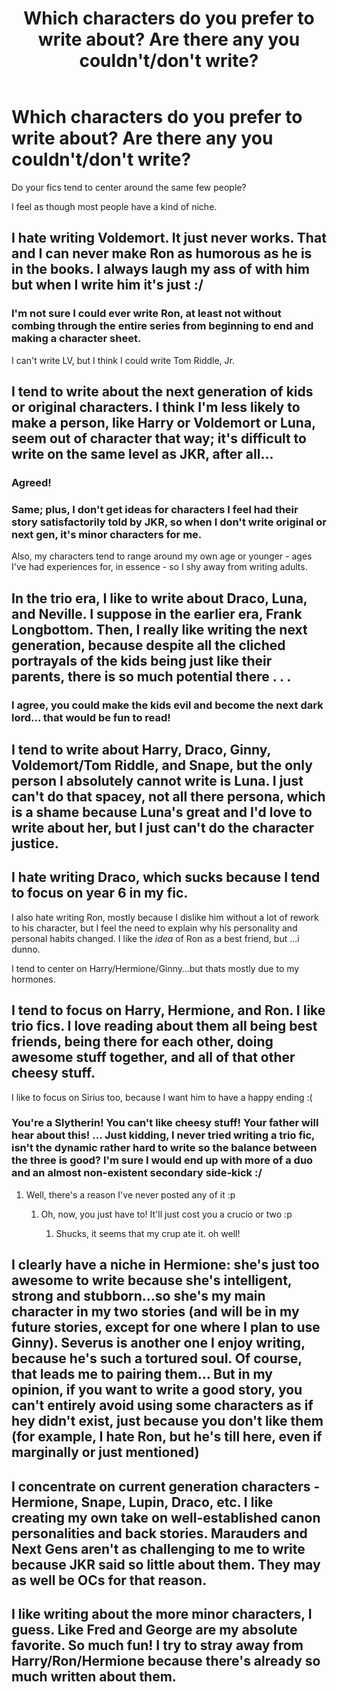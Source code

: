 #+TITLE: Which characters do you prefer to write about? Are there any you couldn't/don't write?

* Which characters do you prefer to write about? Are there any you couldn't/don't write?
:PROPERTIES:
:Author: NeverRainingRoses
:Score: 6
:DateUnix: 1361302986.0
:DateShort: 2013-Feb-19
:END:
Do your fics tend to center around the same few people?

I feel as though most people have a kind of niche.


** I hate writing Voldemort. It just never works. That and I can never make Ron as humorous as he is in the books. I always laugh my ass of with him but when I write him it's just :/
:PROPERTIES:
:Author: Le_Fancy_Me
:Score: 4
:DateUnix: 1361306098.0
:DateShort: 2013-Feb-20
:END:

*** I'm not sure I could ever write Ron, at least not without combing through the entire series from beginning to end and making a character sheet.

I can't write LV, but I think I could write Tom Riddle, Jr.
:PROPERTIES:
:Score: 2
:DateUnix: 1361316247.0
:DateShort: 2013-Feb-20
:END:


** I tend to write about the next generation of kids or original characters. I think I'm less likely to make a person, like Harry or Voldemort or Luna, seem out of character that way; it's difficult to write on the same level as JKR, after all...
:PROPERTIES:
:Author: salmon_treats
:Score: 4
:DateUnix: 1361315253.0
:DateShort: 2013-Feb-20
:END:

*** Agreed!
:PROPERTIES:
:Score: 1
:DateUnix: 1361316267.0
:DateShort: 2013-Feb-20
:END:


*** Same; plus, I don't get ideas for characters I feel had their story satisfactorily told by JKR, so when I don't write original or next gen, it's minor characters for me.

Also, my characters tend to range around my own age or younger - ages I've had experiences for, in essence - so I shy away from writing adults.
:PROPERTIES:
:Author: someorangegirl
:Score: 1
:DateUnix: 1361330186.0
:DateShort: 2013-Feb-20
:END:


** In the trio era, I like to write about Draco, Luna, and Neville. I suppose in the earlier era, Frank Longbottom. Then, I really like writing the next generation, because despite all the cliched portrayals of the kids being just like their parents, there is so much potential there . . .
:PROPERTIES:
:Score: 2
:DateUnix: 1361316195.0
:DateShort: 2013-Feb-20
:END:

*** I agree, you could make the kids evil and become the next dark lord... that would be fun to read!
:PROPERTIES:
:Author: LeLapinBlanc
:Score: 1
:DateUnix: 1361366813.0
:DateShort: 2013-Feb-20
:END:


** I tend to write about Harry, Draco, Ginny, Voldemort/Tom Riddle, and Snape, but the only person I absolutely cannot write is Luna. I just can't do that spacey, not all there persona, which is a shame because Luna's great and I'd love to write about her, but I just can't do the character justice.
:PROPERTIES:
:Author: SilverCookieDust
:Score: 2
:DateUnix: 1361322033.0
:DateShort: 2013-Feb-20
:END:


** I hate writing Draco, which sucks because I tend to focus on year 6 in my fic.

I also hate writing Ron, mostly because I dislike him without a lot of rework to his character, but I feel the need to explain why his personality and personal habits changed. I like the /idea/ of Ron as a best friend, but ...i dunno.

I tend to center on Harry/Hermione/Ginny...but thats mostly due to my hormones.
:PROPERTIES:
:Author: JustRuss79
:Score: 2
:DateUnix: 1361323234.0
:DateShort: 2013-Feb-20
:END:


** I tend to focus on Harry, Hermione, and Ron. I like trio fics. I love reading about them all being best friends, being there for each other, doing awesome stuff together, and all of that other cheesy stuff.

I like to focus on Sirius too, because I want him to have a happy ending :(
:PROPERTIES:
:Author: Serpensortia
:Score: 2
:DateUnix: 1361338818.0
:DateShort: 2013-Feb-20
:END:

*** You're a Slytherin! You can't like cheesy stuff! Your father will hear about this! ... Just kidding, I never tried writing a trio fic, isn't the dynamic rather hard to write so the balance between the three is good? I'm sure I would end up with more of a duo and an almost non-existent secondary side-kick :/
:PROPERTIES:
:Author: LeLapinBlanc
:Score: 2
:DateUnix: 1361366745.0
:DateShort: 2013-Feb-20
:END:

**** Well, there's a reason I've never posted any of it :p
:PROPERTIES:
:Author: Serpensortia
:Score: 2
:DateUnix: 1361381004.0
:DateShort: 2013-Feb-20
:END:

***** Oh, now, you just have to! It'll just cost you a crucio or two :p
:PROPERTIES:
:Author: LeLapinBlanc
:Score: 1
:DateUnix: 1361383324.0
:DateShort: 2013-Feb-20
:END:

****** Shucks, it seems that my crup ate it. oh well!
:PROPERTIES:
:Author: Serpensortia
:Score: 1
:DateUnix: 1361384691.0
:DateShort: 2013-Feb-20
:END:


** I clearly have a niche in Hermione: she's just too awesome to write because she's intelligent, strong and stubborn...so she's my main character in my two stories (and will be in my future stories, except for one where I plan to use Ginny). Severus is another one I enjoy writing, because he's such a tortured soul. Of course, that leads me to pairing them... But in my opinion, if you want to write a good story, you can't entirely avoid using some characters as if hey didn't exist, just because you don't like them (for example, I hate Ron, but he's till here, even if marginally or just mentioned)
:PROPERTIES:
:Author: LeLapinBlanc
:Score: 1
:DateUnix: 1361343412.0
:DateShort: 2013-Feb-20
:END:


** I concentrate on current generation characters - Hermione, Snape, Lupin, Draco, etc. I like creating my own take on well-established canon personalities and back stories. Marauders and Next Gens aren't as challenging to me to write because JKR said so little about them. They may as well be OCs for that reason.
:PROPERTIES:
:Author: eviltwinskippy
:Score: 1
:DateUnix: 1361555378.0
:DateShort: 2013-Feb-22
:END:


** I like writing about the more minor characters, I guess. Like Fred and George are my absolute favorite. So much fun! I try to stray away from Harry/Ron/Hermione because there's already so much written about them.
:PROPERTIES:
:Author: klg193
:Score: 1
:DateUnix: 1361751003.0
:DateShort: 2013-Feb-25
:END:
